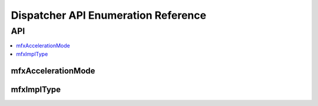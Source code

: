 .. SPDX-FileCopyrightText: 2019-2020 Intel Corporation
..
.. SPDX-License-Identifier: CC-BY-4.0
..
  Intel(r) Video Processing Library (Intel(r) VPL)

.. _disp_api_enum:

====================================
Dispatcher API Enumeration Reference
====================================

---
API
---

.. contents::
   :local:
   :depth: 1

mfxAccelerationMode
-------------------

.. doxygenenum:: mfxAccelerationMode
   :project: DEF_BREATHE_PROJECT

mfxImplType
-----------

.. doxygenenum:: mfxImplType
   :project: DEF_BREATHE_PROJECT

